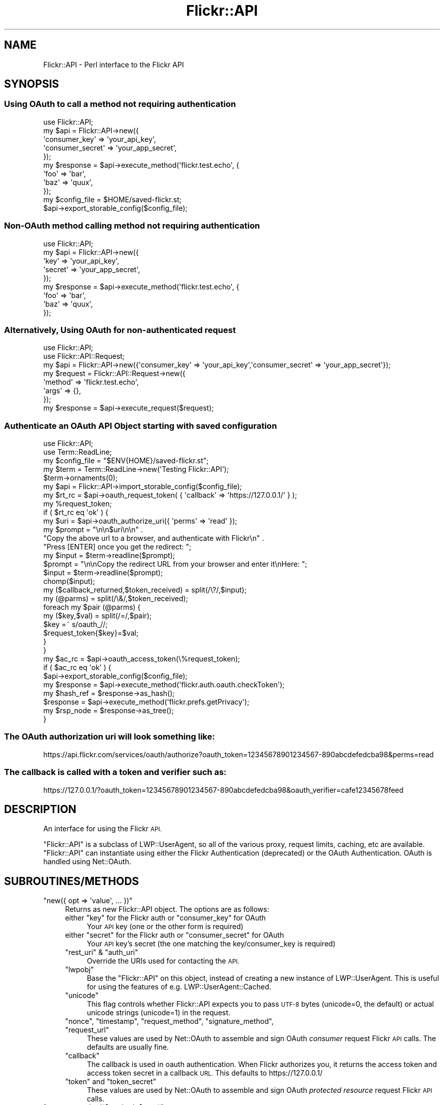 .\" Automatically generated by Pod::Man 2.28 (Pod::Simple 3.28)
.\"
.\" Standard preamble:
.\" ========================================================================
.de Sp \" Vertical space (when we can't use .PP)
.if t .sp .5v
.if n .sp
..
.de Vb \" Begin verbatim text
.ft CW
.nf
.ne \\$1
..
.de Ve \" End verbatim text
.ft R
.fi
..
.\" Set up some character translations and predefined strings.  \*(-- will
.\" give an unbreakable dash, \*(PI will give pi, \*(L" will give a left
.\" double quote, and \*(R" will give a right double quote.  \*(C+ will
.\" give a nicer C++.  Capital omega is used to do unbreakable dashes and
.\" therefore won't be available.  \*(C` and \*(C' expand to `' in nroff,
.\" nothing in troff, for use with C<>.
.tr \(*W-
.ds C+ C\v'-.1v'\h'-1p'\s-2+\h'-1p'+\s0\v'.1v'\h'-1p'
.ie n \{\
.    ds -- \(*W-
.    ds PI pi
.    if (\n(.H=4u)&(1m=24u) .ds -- \(*W\h'-12u'\(*W\h'-12u'-\" diablo 10 pitch
.    if (\n(.H=4u)&(1m=20u) .ds -- \(*W\h'-12u'\(*W\h'-8u'-\"  diablo 12 pitch
.    ds L" ""
.    ds R" ""
.    ds C` ""
.    ds C' ""
'br\}
.el\{\
.    ds -- \|\(em\|
.    ds PI \(*p
.    ds L" ``
.    ds R" ''
.    ds C`
.    ds C'
'br\}
.\"
.\" Escape single quotes in literal strings from groff's Unicode transform.
.ie \n(.g .ds Aq \(aq
.el       .ds Aq '
.\"
.\" If the F register is turned on, we'll generate index entries on stderr for
.\" titles (.TH), headers (.SH), subsections (.SS), items (.Ip), and index
.\" entries marked with X<> in POD.  Of course, you'll have to process the
.\" output yourself in some meaningful fashion.
.\"
.\" Avoid warning from groff about undefined register 'F'.
.de IX
..
.nr rF 0
.if \n(.g .if rF .nr rF 1
.if (\n(rF:(\n(.g==0)) \{
.    if \nF \{
.        de IX
.        tm Index:\\$1\t\\n%\t"\\$2"
..
.        if !\nF==2 \{
.            nr % 0
.            nr F 2
.        \}
.    \}
.\}
.rr rF
.\"
.\" Accent mark definitions (@(#)ms.acc 1.5 88/02/08 SMI; from UCB 4.2).
.\" Fear.  Run.  Save yourself.  No user-serviceable parts.
.    \" fudge factors for nroff and troff
.if n \{\
.    ds #H 0
.    ds #V .8m
.    ds #F .3m
.    ds #[ \f1
.    ds #] \fP
.\}
.if t \{\
.    ds #H ((1u-(\\\\n(.fu%2u))*.13m)
.    ds #V .6m
.    ds #F 0
.    ds #[ \&
.    ds #] \&
.\}
.    \" simple accents for nroff and troff
.if n \{\
.    ds ' \&
.    ds ` \&
.    ds ^ \&
.    ds , \&
.    ds ~ ~
.    ds /
.\}
.if t \{\
.    ds ' \\k:\h'-(\\n(.wu*8/10-\*(#H)'\'\h"|\\n:u"
.    ds ` \\k:\h'-(\\n(.wu*8/10-\*(#H)'\`\h'|\\n:u'
.    ds ^ \\k:\h'-(\\n(.wu*10/11-\*(#H)'^\h'|\\n:u'
.    ds , \\k:\h'-(\\n(.wu*8/10)',\h'|\\n:u'
.    ds ~ \\k:\h'-(\\n(.wu-\*(#H-.1m)'~\h'|\\n:u'
.    ds / \\k:\h'-(\\n(.wu*8/10-\*(#H)'\z\(sl\h'|\\n:u'
.\}
.    \" troff and (daisy-wheel) nroff accents
.ds : \\k:\h'-(\\n(.wu*8/10-\*(#H+.1m+\*(#F)'\v'-\*(#V'\z.\h'.2m+\*(#F'.\h'|\\n:u'\v'\*(#V'
.ds 8 \h'\*(#H'\(*b\h'-\*(#H'
.ds o \\k:\h'-(\\n(.wu+\w'\(de'u-\*(#H)/2u'\v'-.3n'\*(#[\z\(de\v'.3n'\h'|\\n:u'\*(#]
.ds d- \h'\*(#H'\(pd\h'-\w'~'u'\v'-.25m'\f2\(hy\fP\v'.25m'\h'-\*(#H'
.ds D- D\\k:\h'-\w'D'u'\v'-.11m'\z\(hy\v'.11m'\h'|\\n:u'
.ds th \*(#[\v'.3m'\s+1I\s-1\v'-.3m'\h'-(\w'I'u*2/3)'\s-1o\s+1\*(#]
.ds Th \*(#[\s+2I\s-2\h'-\w'I'u*3/5'\v'-.3m'o\v'.3m'\*(#]
.ds ae a\h'-(\w'a'u*4/10)'e
.ds Ae A\h'-(\w'A'u*4/10)'E
.    \" corrections for vroff
.if v .ds ~ \\k:\h'-(\\n(.wu*9/10-\*(#H)'\s-2\u~\d\s+2\h'|\\n:u'
.if v .ds ^ \\k:\h'-(\\n(.wu*10/11-\*(#H)'\v'-.4m'^\v'.4m'\h'|\\n:u'
.    \" for low resolution devices (crt and lpr)
.if \n(.H>23 .if \n(.V>19 \
\{\
.    ds : e
.    ds 8 ss
.    ds o a
.    ds d- d\h'-1'\(ga
.    ds D- D\h'-1'\(hy
.    ds th \o'bp'
.    ds Th \o'LP'
.    ds ae ae
.    ds Ae AE
.\}
.rm #[ #] #H #V #F C
.\" ========================================================================
.\"
.IX Title "Flickr::API 3pm"
.TH Flickr::API 3pm "2015-12-03" "perl v5.20.2" "User Contributed Perl Documentation"
.\" For nroff, turn off justification.  Always turn off hyphenation; it makes
.\" way too many mistakes in technical documents.
.if n .ad l
.nh
.SH "NAME"
Flickr::API \- Perl interface to the Flickr API
.SH "SYNOPSIS"
.IX Header "SYNOPSIS"
.SS "Using OAuth to call a \fBmethod\fP not requiring authentication"
.IX Subsection "Using OAuth to call a method not requiring authentication"
.Vb 1
\&  use Flickr::API;
\&
\&  my $api = Flickr::API\->new({
\&        \*(Aqconsumer_key\*(Aq    => \*(Aqyour_api_key\*(Aq,
\&        \*(Aqconsumer_secret\*(Aq => \*(Aqyour_app_secret\*(Aq,
\&    });
\&
\&  my $response = $api\->execute_method(\*(Aqflickr.test.echo\*(Aq, {
\&        \*(Aqfoo\*(Aq => \*(Aqbar\*(Aq,
\&        \*(Aqbaz\*(Aq => \*(Aqquux\*(Aq,
\&    });
\&
\&
\&  my $config_file = $HOME/saved\-flickr.st;
\&  $api\->export_storable_config($config_file);
.Ve
.SS "Non-OAuth method calling \fBmethod\fP not requiring authentication"
.IX Subsection "Non-OAuth method calling method not requiring authentication"
.Vb 1
\&  use Flickr::API;
\&
\&  my $api = Flickr::API\->new({
\&        \*(Aqkey\*(Aq    => \*(Aqyour_api_key\*(Aq,
\&        \*(Aqsecret\*(Aq => \*(Aqyour_app_secret\*(Aq,
\&    });
\&
\&  my $response = $api\->execute_method(\*(Aqflickr.test.echo\*(Aq, {
\&        \*(Aqfoo\*(Aq => \*(Aqbar\*(Aq,
\&        \*(Aqbaz\*(Aq => \*(Aqquux\*(Aq,
\&    });
.Ve
.SS "Alternatively, Using OAuth for non-authenticated \fBrequest\fP"
.IX Subsection "Alternatively, Using OAuth for non-authenticated request"
.Vb 2
\&  use Flickr::API;
\&  use Flickr::API::Request;
\&
\&  my $api = Flickr::API\->new({\*(Aqconsumer_key\*(Aq => \*(Aqyour_api_key\*(Aq,\*(Aqconsumer_secret\*(Aq => \*(Aqyour_app_secret\*(Aq});
\&
\&  my $request = Flickr::API::Request\->new({
\&        \*(Aqmethod\*(Aq => \*(Aqflickr.test.echo\*(Aq,
\&        \*(Aqargs\*(Aq => {},
\&    });
\&
\&  my $response = $api\->execute_request($request);
.Ve
.SS "Authenticate an OAuth \s-1API\s0 Object starting with saved configuration"
.IX Subsection "Authenticate an OAuth API Object starting with saved configuration"
.Vb 2
\&  use Flickr::API;
\&  use Term::ReadLine;
\&
\&  my $config_file = "$ENV{HOME}/saved\-flickr.st";
\&  my $term   = Term::ReadLine\->new(\*(AqTesting Flickr::API\*(Aq);
\&  $term\->ornaments(0);
\&
\&  my $api = Flickr::API\->import_storable_config($config_file);
\&
\&  my $rt_rc =  $api\->oauth_request_token( { \*(Aqcallback\*(Aq => \*(Aqhttps://127.0.0.1/\*(Aq } );
\&
\&  my %request_token;
\&  if ( $rt_rc eq \*(Aqok\*(Aq ) {
\&
\&      my $uri = $api\->oauth_authorize_uri({ \*(Aqperms\*(Aq => \*(Aqread\*(Aq });
\&
\&      my $prompt = "\en\en$uri\en\en" .
\&          "Copy the above url to a browser, and authenticate with Flickr\en" .
\&          "Press [ENTER] once you get the redirect: ";
\&      my $input = $term\->readline($prompt);
\&
\&      $prompt = "\en\enCopy the redirect URL from your browser and enter it\enHere: ";
\&      $input = $term\->readline($prompt);
\&
\&      chomp($input);
\&
\&      my ($callback_returned,$token_received) = split(/\e?/,$input);
\&      my (@parms) = split(/\e&/,$token_received);
\&      foreach my $pair (@parms) {
\&
\&          my ($key,$val) = split(/=/,$pair);
\&          $key =~ s/oauth_//;
\&          $request_token{$key}=$val;
\&
\&      }
\&  }
\&
\&  my $ac_rc = $api\->oauth_access_token(\e%request_token);
\&  if ( $ac_rc eq \*(Aqok\*(Aq ) {
\&
\&      $api\->export_storable_config($config_file);
\&
\&      my $response = $api\->execute_method(\*(Aqflickr.auth.oauth.checkToken\*(Aq);
\&      my $hash_ref = $response\->as_hash();
\&
\&      $response    = $api\->execute_method(\*(Aqflickr.prefs.getPrivacy\*(Aq);
\&      my $rsp_node = $response\->as_tree();
\&  }
.Ve
.SS "The OAuth authorization uri will look something like:"
.IX Subsection "The OAuth authorization uri will look something like:"
.Vb 1
\&  https://api.flickr.com/services/oauth/authorize?oauth_token=12345678901234567\-890abcdefedcba98&perms=read
.Ve
.SS "The callback is called with a token and verifier such as:"
.IX Subsection "The callback is called with a token and verifier such as:"
.Vb 1
\&  https://127.0.0.1/?oauth_token=12345678901234567\-890abcdefedcba98&oauth_verifier=cafe12345678feed
.Ve
.SH "DESCRIPTION"
.IX Header "DESCRIPTION"
An interface for using the Flickr \s-1API.\s0
.PP
\&\f(CW\*(C`Flickr::API\*(C'\fR is a subclass of LWP::UserAgent, so all of the various
proxy, request limits, caching, etc are available. \f(CW\*(C`Flickr::API\*(C'\fR can
instantiate using either the Flickr Authentication (deprecated) or the
OAuth Authentication. OAuth is handled using Net::OAuth.
.SH "SUBROUTINES/METHODS"
.IX Header "SUBROUTINES/METHODS"
.ie n .IP """new({ opt => \*(Aqvalue\*(Aq, ... })""" 4
.el .IP "\f(CWnew({ opt => \*(Aqvalue\*(Aq, ... })\fR" 4
.IX Item "new({ opt => value, ... })"
Returns as new Flickr::API object. The options are as follows:
.RS 4
.ie n .IP "either ""key"" for the Flickr auth or ""consumer_key"" for OAuth" 4
.el .IP "either \f(CWkey\fR for the Flickr auth or \f(CWconsumer_key\fR for OAuth" 4
.IX Item "either key for the Flickr auth or consumer_key for OAuth"
Your \s-1API\s0 key (one or the other form is required)
.ie n .IP "either ""secret"" for the Flickr auth or ""consumer_secret"" for OAuth" 4
.el .IP "either \f(CWsecret\fR for the Flickr auth or \f(CWconsumer_secret\fR for OAuth" 4
.IX Item "either secret for the Flickr auth or consumer_secret for OAuth"
Your \s-1API\s0 key's secret (the one matching the key/consumer_key is required)
.ie n .IP """rest_uri"" & ""auth_uri""" 4
.el .IP "\f(CWrest_uri\fR & \f(CWauth_uri\fR" 4
.IX Item "rest_uri & auth_uri"
Override the URIs used for contacting the \s-1API.\s0
.ie n .IP """lwpobj""" 4
.el .IP "\f(CWlwpobj\fR" 4
.IX Item "lwpobj"
Base the \f(CW\*(C`Flickr::API\*(C'\fR on this object, instead of creating a new instance of LWP::UserAgent.
This is useful for using the features of e.g. LWP::UserAgent::Cached.
.ie n .IP """unicode""" 4
.el .IP "\f(CWunicode\fR" 4
.IX Item "unicode"
This flag controls whether Flickr::API expects you to pass \s-1UTF\-8\s0 bytes (unicode=0, the default) or
actual unicode strings (unicode=1) in the request.
.ie n .IP """nonce"", ""timestamp"", ""request_method"", ""signature_method"", ""request_url""" 4
.el .IP "\f(CWnonce\fR, \f(CWtimestamp\fR, \f(CWrequest_method\fR, \f(CWsignature_method\fR, \f(CWrequest_url\fR" 4
.IX Item "nonce, timestamp, request_method, signature_method, request_url"
These values are used by Net::OAuth to assemble and sign OAuth \fIconsumer\fR request
Flickr \s-1API\s0 calls. The defaults are usually fine.
.ie n .IP """callback""" 4
.el .IP "\f(CWcallback\fR" 4
.IX Item "callback"
The callback is used in oauth authentication. When Flickr authorizes you, it returns the
access token and access token secret in a callback \s-1URL.\s0 This defaults to https://127.0.0.1/
.ie n .IP """token"" and ""token_secret""" 4
.el .IP "\f(CWtoken\fR and \f(CWtoken_secret\fR" 4
.IX Item "token and token_secret"
These values are used by Net::OAuth to assemble and sign OAuth \fIprotected resource\fR request
Flickr \s-1API\s0 calls.
.RE
.RS 4
.RE
.ie n .IP """execute_method($method, $args)""" 4
.el .IP "\f(CWexecute_method($method, $args)\fR" 4
.IX Item "execute_method($method, $args)"
Constructs a Flickr::API::Request object and executes it, returning a Flickr::API::Response object.
.ie n .IP """execute_request($request)""" 4
.el .IP "\f(CWexecute_request($request)\fR" 4
.IX Item "execute_request($request)"
Executes a Flickr::API::Request object, returning a Flickr::API::Response object. Calls are signed
if a secret was specified when creating the Flickr::API object.
.ie n .IP """request_auth_url($perms,$frob)""" 4
.el .IP "\f(CWrequest_auth_url($perms,$frob)\fR" 4
.IX Item "request_auth_url($perms,$frob)"
Returns a \s-1URI\s0 object representing the \s-1URL\s0 that an application must redirect a user to for approving
an authentication token.
.Sp
\&\f(CW$perms\fR must be \fBread\fR, \fBwrite\fR, or \fBdelete\fR.
.Sp
For web-based applications \fI\f(CI$frob\fI\fR is an optional parameter.
.Sp
Returns undef if a secret was not specified when creating the \f(CW\*(C`Flickr::API\*(C'\fR object.
.ie n .IP """export_config([$type,$params])""" 4
.el .IP "\f(CWexport_config([$type,$params])\fR" 4
.IX Item "export_config([$type,$params])"
Returns a hash of all or part of the persistent parts of the Flickr::API object with
additional behaviors for Flickr::API objects using OAuth.
.RS 4
.ie n .IP "oauth message type: one of ""Consumer"", ""Protected Resource"", ""Request Token"", ""Authorize User"" or ""Access Token""" 4
.el .IP "oauth message type: one of \f(CWConsumer\fR, \f(CWProtected Resource\fR, \f(CWRequest Token\fR, \f(CWAuthorize User\fR or \f(CWAccess Token\fR" 4
.IX Item "oauth message type: one of Consumer, Protected Resource, Request Token, Authorize User or Access Token"
This is one of the the message type that Net::OAuth handles. Message type is optional.
.ie n .IP "oauth parameter set: ""message"" or ""API"" or undef." 4
.el .IP "oauth parameter set: \f(CWmessage\fR or \f(CWAPI\fR or undef." 4
.IX Item "oauth parameter set: message or API or undef."
Net::OAuth will return message params, api params or all params depending on what is requested.
All params is the default.
.RE
.RS 4
.Sp
If the Flickr::API object identifies as Flickr original authentication, return a
hashref
.Sp
.Vb 6
\&  $VAR1 = {
\&            \*(Aqfrob\*(Aq => \*(Aq12332112332112300\-feedabcde123456c\-1234567\*(Aq,
\&            \*(Aqkey\*(Aq => \*(Aqcafefeedbeef13579246801234567890\*(Aq,
\&            \*(Aqsecret\*(Aq => \*(Aqbeef321432154321\*(Aq,
\&            \*(Aqtoken\*(Aq => \*(Aq97531086421234567\-cafe123456789abc\*(Aq
\&          };
.Ve
.Sp
or the subset thereof depending on what has been used by the \s-1API.\s0
.Sp
If the \s-1API\s0 object identifies as OAuth authentication, and \f(CW\*(C`message type\*(C'\fR is
specified, then export_config will return a hash of the OAuth parameters for
the specified Net::OAuth message type. Further, if parameter is specified,
then export_config returns either either the set of \fBmessage\fR parameters or
\&\fBapi\fR parameters for the message type. If parameter is not specified then both
parameter type are returned. For example:
.Sp
.Vb 1
\&  my %config = $api\->export_config(\*(Aqprotected resource\*(Aq);
.Ve
.Sp
or
.Sp
.Vb 1
\&  my %config = $api\->export_config(\*(Aqprotected resource\*(Aq,\*(Aqmessage\*(Aq);
.Ve
.Sp
When export_config is called without arguments, then it returns the OAuth
portion of the Flickr::API object. If present the Net::OAuth \fIRequest Token\fR
and \fIAccess Token\fR objects are also included.
.Sp
.Vb 10
\&  VAR1 = {
\&            \*(Aqaccess_token\*(Aq => bless( {
\&                                       \*(Aqextra_params\*(Aq => {
\&                                                           \*(Aqfullname\*(Aq => \*(AqLouis\*(Aq,
\&                                                           \*(Aquser_nsid\*(Aq => \*(Aq12345678@N00\*(Aq,
\&                                                           \*(Aqusername\*(Aq => \*(Aqmeanameicallmyself\*(Aq
\&                                                         },
\&                                       \*(Aqfrom_hash\*(Aq => 1,
\&                                       \*(Aqtoken\*(Aq => \*(Aq12345678901234567\-cafe123098765432\*(Aq,
\&                                       \*(Aqtoken_secret\*(Aq => \*(Aqeebeef000fedbca1\*(Aq
\&                                     }, \*(AqNet::OAuth::AccessTokenResponse\*(Aq ),
\&            \*(Aqcallback\*(Aq => \*(Aqhttps://127.0.0.1\*(Aq,
\&            \*(Aqconsumer_key\*(Aq => \*(Aqcafefeedbeef13579246801234567890\*(Aq,
\&            \*(Aqconsumer_secret\*(Aq => \*(Aqfedcba9876543210\*(Aq,
\&            \*(Aqnonce\*(Aq => \*(Aq917fa882fa7babd5a1b7702e7d19502a\*(Aq,
\&            \*(Aqrequest_method\*(Aq => \*(AqGET\*(Aq,
\&            \*(Aqrequest_url\*(Aq => \*(Aqhttps://api.flickr.com/services/rest/\*(Aq,
\&            \*(Aqsignature_method\*(Aq => \*(AqHMAC\-SHA1\*(Aq,
\&            \*(Aqtimestamp\*(Aq => 1436129308,
\&            \*(Aqtoken\*(Aq => \*(Aq12345678901234567\-cafe123098765432\*(Aq,
\&            \*(Aqtoken_secret\*(Aq => \*(Aqeebeef000fedbca1\*(Aq,
\&            \*(Aqversion\*(Aq => \*(Aq1.0\*(Aq
\&          };
\&
\&  my %config = $api\->export_config();
.Ve
.RE
.PP
This method can be used to extract and save the \s-1API\s0 parameters for
future use.
.ie n .IP """export_storable_config(filename)""" 4
.el .IP "\f(CWexport_storable_config(filename)\fR" 4
.IX Item "export_storable_config(filename)"
This method wraps export_config with a file open and storable
store_fd to add some persistence to a Flickr::API object.
.ie n .IP """import_storable_config(filename)""" 4
.el .IP "\f(CWimport_storable_config(filename)\fR" 4
.IX Item "import_storable_config(filename)"
This method retrieves a storable config of a Flickr::API object
and revivifies the object.
.ie n .IP """get_oauth_request_type()""" 4
.el .IP "\f(CWget_oauth_request_type()\fR" 4
.IX Item "get_oauth_request_type()"
Returns the oauth request type in the Flickr::API object. Some Flickr methods
will require a \f(CW\*(C`protected resource\*(C'\fR request type and others a simple \f(CW\*(C`consumer\*(C'\fR
request type.
.ie n .IP """oauth_request_token(\e%args)""" 4
.el .IP "\f(CWoauth_request_token(\e%args)\fR" 4
.IX Item "oauth_request_token(%args)"
Assembles, signs, and makes the OAuth \fBRequest Token\fR call, and if sucessful
stores the Net::OAuth \fIRequest Token\fR in the Flickr::API object.
.Sp
The required parameters are:
.RS 4
.ie n .IP """consumer_key""" 4
.el .IP "\f(CWconsumer_key\fR" 4
.IX Item "consumer_key"
Your \s-1API\s0 Key
.ie n .IP """consumer_secret""" 4
.el .IP "\f(CWconsumer_secret\fR" 4
.IX Item "consumer_secret"
Your \s-1API\s0 Key's secret
.ie n .IP """request_method""" 4
.el .IP "\f(CWrequest_method\fR" 4
.IX Item "request_method"
The \s-1URI\s0 Method: \s-1GET\s0 or \s-1POST\s0
.ie n .IP """request_url""" 4
.el .IP "\f(CWrequest_url\fR" 4
.IX Item "request_url"
Defaults to: <https://api.flickr.com/services/oauth/request_token>
.RE
.RS 4
.RE
.ie n .IP """flickr_access_token""" 4
.el .IP "\f(CWflickr_access_token\fR" 4
.IX Item "flickr_access_token"
The required parameters are:
.RS 4
.ie n .IP """key""" 4
.el .IP "\f(CWkey\fR" 4
.IX Item "key"
.RE
.RS 4
.RE
.PD 0
.ie n .IP """oauth_access_token(\e%args)""" 4
.el .IP "\f(CWoauth_access_token(\e%args)\fR" 4
.IX Item "oauth_access_token(%args)"
.PD
Assembles, signs, and makes the OAuth \fBAccess Token\fR call, and if sucessful
stores the Net::OAuth \fIAccess Token\fR in the Flickr::API object.
.Sp
The required parameters are:
.RS 4
.ie n .IP """consumer_key""" 4
.el .IP "\f(CWconsumer_key\fR" 4
.IX Item "consumer_key"
Your \s-1API\s0 Key
.ie n .IP """consumer_secret""" 4
.el .IP "\f(CWconsumer_secret\fR" 4
.IX Item "consumer_secret"
Your \s-1API\s0 Key's secret
.ie n .IP """request_method""" 4
.el .IP "\f(CWrequest_method\fR" 4
.IX Item "request_method"
The \s-1URI\s0 Method: \s-1GET\s0 or \s-1POST\s0
.ie n .IP """request_url""" 4
.el .IP "\f(CWrequest_url\fR" 4
.IX Item "request_url"
Defaults to: <https://api.flickr.com/services/oauth/access_token>
.ie n .IP """token_secret""" 4
.el .IP "\f(CWtoken_secret\fR" 4
.IX Item "token_secret"
The request token secret from the Net::OAuth \fIRequest Token\fR object
returned from the \fIoauth_request_token\fR call.
.RE
.RS 4
.RE
.ie n .IP """oauth_authorize_uri(\e%args)""" 4
.el .IP "\f(CWoauth_authorize_uri(\e%args)\fR" 4
.IX Item "oauth_authorize_uri(%args)"
Returns a \s-1URI\s0 object representing the \s-1URL\s0 that an application must redirect a user to for approving
a request token.
.RS 4
.ie n .IP """perms""" 4
.el .IP "\f(CWperms\fR" 4
.IX Item "perms"
Permission the application is requesting, one of \fBread, write, or delete\fR, defaults to \fBread\fR.
.RE
.RS 4
.RE
.ie n .IP """is_oauth""" 4
.el .IP "\f(CWis_oauth\fR" 4
.IX Item "is_oauth"
Returns \fB1\fR if the Flickr::API object is OAuth flavored, \fB0\fR otherwise.
.SH "AUTHOR"
.IX Header "AUTHOR"
Cal Henderson, <cal@iamcal.com>
.PP
Auth \s-1API\s0 patches provided by Aaron Straup Cope
.PP
Subclassing patch from \s-1AHP\s0
.PP
OAuth patches and additions Louis B. Moore <lbmoore@cpan.org>
.SH "LICENSE AND COPYRIGHT"
.IX Header "LICENSE AND COPYRIGHT"
Copyright (C) 2004\-2013, Cal Henderson, <cal@iamcal.com>
.PP
OAuth patches and additions
Copyright (C) 2014\-2015 Louis B. Moore <lbmoore@cpan.org>
.PP
This program is released under the Artistic License 2.0 by The Perl Foundation.
.SH "SEE ALSO"
.IX Header "SEE ALSO"
Flickr::API::Request,
Flickr::API::Response,
Net::OAuth,
XML::Parser::Lite,
Flickr <http://www.flickr.com/>,
<http://www.flickr.com/services/api/>
<https://www.flickr.com/services/api/auth.oauth.html>
<https://github.com/iamcal/perl\-Flickr\-API>
